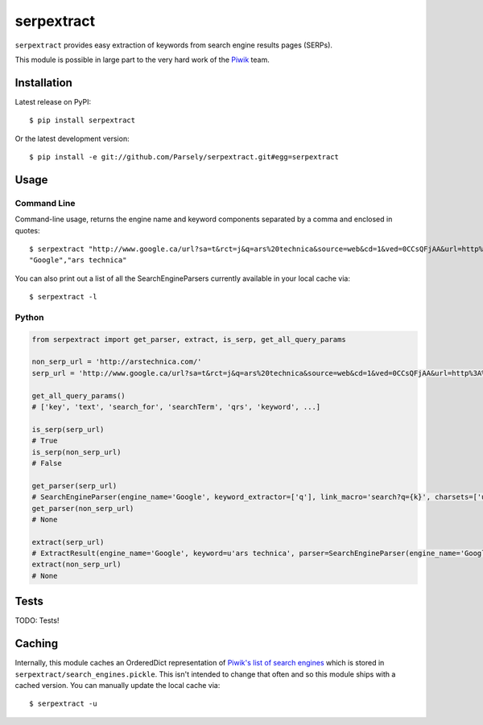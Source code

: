 serpextract
===========
``serpextract`` provides easy extraction of keywords from search engine results pages (SERPs).

This module is possible in large part to the very hard work of the `Piwik <http://piwik.org/>`_ team.

Installation
------------
Latest release on PyPI::

    $ pip install serpextract

Or the latest development version::

    $ pip install -e git://github.com/Parsely/serpextract.git#egg=serpextract

Usage
-----

Command Line
^^^^^^^^^^^^

Command-line usage, returns the engine name and keyword components separated by a
comma and enclosed in quotes::

    $ serpextract "http://www.google.ca/url?sa=t&rct=j&q=ars%20technica&source=web&cd=1&ved=0CCsQFjAA&url=http%3A%2F%2Farstechnica.com%2F&ei=pf7RUYvhO4LdyAHf9oGAAw&usg=AFQjCNHA7qjcMXhj-UX9EqSy26wZNlL9LQ&bvm=bv.48572450,d.aWc"
    "Google","ars technica"

You can also print out a list of all the SearchEngineParsers currently available in
your local cache via::

    $ serpextract -l

Python
^^^^^^

.. code-block:: python

    from serpextract import get_parser, extract, is_serp, get_all_query_params
    
    non_serp_url = 'http://arstechnica.com/'
    serp_url = 'http://www.google.ca/url?sa=t&rct=j&q=ars%20technica&source=web&cd=1&ved=0CCsQFjAA&url=http%3A%2F%2Farstechnica.com%2F&ei=pf7RUYvhO4LdyAHf9oGAAw&usg=AFQjCNHA7qjcMXhj-UX9EqSy26wZNlL9LQ&bvm=bv.48572450,d.aWc'

    get_all_query_params()
    # ['key', 'text', 'search_for', 'searchTerm', 'qrs', 'keyword', ...]

    is_serp(serp_url)
    # True
    is_serp(non_serp_url)
    # False
    
    get_parser(serp_url)
    # SearchEngineParser(engine_name='Google', keyword_extractor=['q'], link_macro='search?q={k}', charsets=['utf-8'])
    get_parser(non_serp_url)
    # None
    
    extract(serp_url)
    # ExtractResult(engine_name='Google', keyword=u'ars technica', parser=SearchEngineParser(engine_name='Google', keyword_extractor=['q'], link_macro='search?q={k}', charsets=['utf-8']))
    extract(non_serp_url)
    # None

Tests
-----

TODO: Tests!

Caching
-------

Internally, this module caches an OrderedDict representation of 
`Piwik's list of search engines <https://github.com/piwik/piwik/blob/master/core/DataFiles/SearchEngines.php>`_
which is stored in ``serpextract/search_engines.pickle``.  This isn't intended to change that often and so this
module ships with a cached version.  You can manually update the local cache via::

    $ serpextract -u
